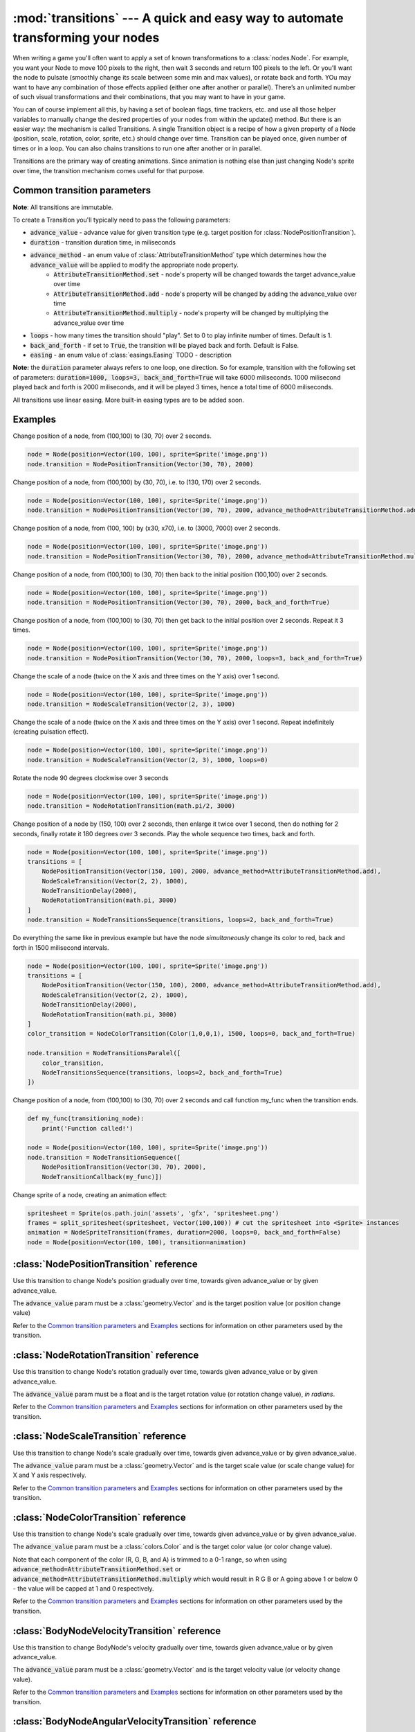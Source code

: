 :mod:`transitions` --- A quick and easy way to automate transforming your nodes
===============================================================================
.. module:: transitions
    :synopsis: A quick and easy way to automate transforming your nodes

When writing a game you'll often want to apply a set of known transformations to a :class:`nodes.Node`. For example, you want your
Node to move 100 pixels to the right, then wait 3 seconds and return 100 pixels to the left. Or you'll want the node
to pulsate (smoothly change its scale between some min and max values), or rotate back and forth. YOu may want to have
any combination of those effects applied (either one after another or parallel). There’s an unlimited number of such
visual transformations and their combinations, that you may want to have in your game.

You can of course implement all this, by having a set of boolean flags, time trackers, etc. and use all those helper
variables to manually change the desired properties of your nodes from within the update() method. But there is an
easier way: the mechanism is called Transitions. A single Transition object is a recipe of how a given property
of a Node (position, scale, rotation, color, sprite, etc.) should change over time. Transition can be played once,
given number of times or in a loop. You can also chains transitions to run one after another or in parallel.

Transitions are the primary way of creating animations. Since animation is nothing else than just
changing Node's sprite over time, the transition mechanism comes useful for that purpose.


Common transition parameters
----------------------------

**Note**: All transitions are immutable.

To create a Transition you'll typically need to pass the following parameters:

* :code:`advance_value` - advance value for given transition type (e.g. target position for :class:`NodePositionTransition`).
* :code:`duration` - transition duration time, in miliseconds
* :code:`advance_method` - an enum value of :class:`AttributeTransitionMethod` type which determines how the :code:`advance_value` will be applied to modify the appropriate node property.
    * :code:`AttributeTransitionMethod.set` - node's property will be changed towards the target advance_value over time
    * :code:`AttributeTransitionMethod.add` - node's property will be changed by adding the advance_value over time
    * :code:`AttributeTransitionMethod.multiply` - node's property will be changed by multiplying the advance_value over time
* :code:`loops` - how many times the transition should "play". Set to 0 to play infinite number of times. Default is 1.
* :code:`back_and_forth` - if set to :code:`True`, the transition will be played back and forth. Default is False.
* :code:`easing` - an enum value of :class:`easings.Easing` TODO - description

**Note:** the :code:`duration` parameter always refers to one loop, one direction. So for example, transition
with the following set of parameters: :code:`duration=1000, loops=3, back_and_forth=True` will take 6000 miliseconds.
1000 milisecond played back and forth is 2000 miliseconds, and it will be played 3 times, hence a total time
of 6000 miliseconds.

All transitions use linear easing. More built-in easing types are to be added soon.

Examples
--------

Change position of a node, from (100,100) to (30, 70) over 2 seconds.

.. code-block:: python

    node = Node(position=Vector(100, 100), sprite=Sprite('image.png'))
    node.transition = NodePositionTransition(Vector(30, 70), 2000)


Change position of a node, from (100,100) by (30, 70), i.e. to (130, 170) over 2 seconds.

.. code-block:: python

    node = Node(position=Vector(100, 100), sprite=Sprite('image.png'))
    node.transition = NodePositionTransition(Vector(30, 70), 2000, advance_method=AttributeTransitionMethod.add)

Change position of a node, from (100, 100) by (x30, x70), i.e. to (3000, 7000) over 2 seconds.

.. code-block:: python

    node = Node(position=Vector(100, 100), sprite=Sprite('image.png'))
    node.transition = NodePositionTransition(Vector(30, 70), 2000, advance_method=AttributeTransitionMethod.multiply)

Change position of a node, from (100,100) to (30, 70) then back to the initial position (100,100) over 2 seconds.

.. code-block:: python

    node = Node(position=Vector(100, 100), sprite=Sprite('image.png'))
    node.transition = NodePositionTransition(Vector(30, 70), 2000, back_and_forth=True)

Change position of a node, from (100,100) to (30, 70) then get back to the initial position over 2 seconds. Repeat
it 3 times.

.. code-block:: python

    node = Node(position=Vector(100, 100), sprite=Sprite('image.png'))
    node.transition = NodePositionTransition(Vector(30, 70), 2000, loops=3, back_and_forth=True)

Change the scale of a node (twice on the X axis and three times on the Y axis) over 1 second.

.. code-block:: python

    node = Node(position=Vector(100, 100), sprite=Sprite('image.png'))
    node.transition = NodeScaleTransition(Vector(2, 3), 1000)

Change the scale of a node (twice on the X axis and three times on the Y axis) over 1 second. Repeat indefinitely
(creating pulsation effect).

.. code-block:: python

    node = Node(position=Vector(100, 100), sprite=Sprite('image.png'))
    node.transition = NodeScaleTransition(Vector(2, 3), 1000, loops=0)

Rotate the node 90 degrees clockwise over 3 seconds

.. code-block:: python

    node = Node(position=Vector(100, 100), sprite=Sprite('image.png'))
    node.transition = NodeRotationTransition(math.pi/2, 3000)

Change position of a node by (150, 100) over 2 seconds, then enlarge it twice over 1 second, then do nothing for
2 seconds, finally rotate it 180 degrees over 3 seconds. Play the whole sequence two times, back and forth.

.. code-block:: python

    node = Node(position=Vector(100, 100), sprite=Sprite('image.png'))
    transitions = [
        NodePositionTransition(Vector(150, 100), 2000, advance_method=AttributeTransitionMethod.add),
        NodeScaleTransition(Vector(2, 2), 1000),
        NodeTransitionDelay(2000),
        NodeRotationTransition(math.pi, 3000)
    ]
    node.transition = NodeTransitionsSequence(transitions, loops=2, back_and_forth=True)

Do everything the same like in previous example but have the node *simultaneously* change its color to red,
back and forth in 1500 milisecond intervals.

.. code-block:: python

    node = Node(position=Vector(100, 100), sprite=Sprite('image.png'))
    transitions = [
        NodePositionTransition(Vector(150, 100), 2000, advance_method=AttributeTransitionMethod.add),
        NodeScaleTransition(Vector(2, 2), 1000),
        NodeTransitionDelay(2000),
        NodeRotationTransition(math.pi, 3000)
    ]
    color_transition = NodeColorTransition(Color(1,0,0,1), 1500, loops=0, back_and_forth=True)

    node.transition = NodeTransitionsParalel([
        color_transition,
        NodeTransitionsSequence(transitions, loops=2, back_and_forth=True)
    ])


Change position of a node, from (100,100) to (30, 70) over 2 seconds and call function my_func when the transition ends.

.. code-block:: python

    def my_func(transitioning_node):
        print('Function called!')

    node = Node(position=Vector(100, 100), sprite=Sprite('image.png'))
    node.transition = NodeTransitionSequence([
        NodePositionTransition(Vector(30, 70), 2000),
        NodeTransitionCallback(my_func)])


Change sprite of a node, creating an animation effect:

.. code-block:: python

    spritesheet = Sprite(os.path.join('assets', 'gfx', 'spritesheet.png')
    frames = split_spritesheet(spritesheet, Vector(100,100)) # cut the spritesheet into <Sprite> instances
    animation = NodeSpriteTransition(frames, duration=2000, loops=0, back_and_forth=False)
    node = Node(position=Vector(100, 100), transition=animation)



:class:`NodePositionTransition` reference
-----------------------------------------

.. class:: NodePositionTransition(advance_value, duration, advance_method=AttributeTransitionMethod.set, loops=1, back_and_forth=False, easing=Easing.none)

    Use this transition to change Node's position gradually over time, towards given advance_value or by given advance_value.

    The :code:`advance_value` param must be a :class:`geometry.Vector` and is the target position value (or position change value)

    Refer to the `Common transition parameters`_ and `Examples`_ sections for information on other parameters used by the transition.


:class:`NodeRotationTransition` reference
-----------------------------------------


.. class:: NodeRotationTransition(advance_value, duration, advance_method=AttributeTransitionMethod.set, loops=1, back_and_forth=False, easing=Easing.none)

    Use this transition to change Node's rotation gradually over time, towards given advance_value or by given advance_value.

    The :code:`advance_value` param must be a float and is the target rotation value (or rotation change value), *in radians*.

    Refer to the `Common transition parameters`_ and `Examples`_ sections for information on other parameters used by the transition.


:class:`NodeScaleTransition` reference
--------------------------------------

.. class:: NodeScaleTransition(value, duration, advance_method=AttributeTransitionMethod.set, loops=1, back_and_forth=False, easing=Easing.none)

    Use this transition to change Node's scale gradually over time, towards given advance_value or by given advance_value.

    The :code:`advance_value` param must be a :class:`geometry.Vector` and is the target scale value (or scale change value) for X and Y axis respectively.

    Refer to the `Common transition parameters`_ and `Examples`_ sections for information on other parameters used by the transition.


:class:`NodeColorTransition` reference
--------------------------------------


.. class:: NodeColorTransition(value, duration, advance_method=AttributeTransitionMethod.set, loops=1, back_and_forth=False, easing=Easing.none)

    Use this transition to change Node's scale gradually over time, towards given advance_value or by given advance_value.

    The :code:`advance_value` param must be a :class:`colors.Color` and is the target color value (or color change value).

    Note that each component of the color (R, G, B, and A) is trimmed to a 0-1 range, so when using
    :code:`advance_method=AttributeTransitionMethod.set` or :code:`advance_method=AttributeTransitionMethod.multiply`
    which would result in R G B or A going above 1 or below 0 - the value will be capped at 1 and 0 respectively.

    Refer to the `Common transition parameters`_ and `Examples`_ sections for information on other parameters used by the transition.


:class:`BodyNodeVelocityTransition` reference
---------------------------------------------

.. class:: BodyNodeVelocityTransition(value, duration, advance_method=AttributeTransitionMethod.set, loops=1, back_and_forth=False, easing=Easing.none)

    Use this transition to change BodyNode's velocity gradually over time, towards given advance_value or by given advance_value.

    The :code:`advance_value` param must be a :class:`geometry.Vector` and is the target velocity value (or velocity change value).

    Refer to the `Common transition parameters`_ and `Examples`_ sections for information on other parameters used by the transition.


:class:`BodyNodeAngularVelocityTransition` reference
----------------------------------------------------

.. class:: BodyNodeAngularVelocityTransition(value, duration, advance_method=AttributeTransitionMethod.set, loops=1, back_and_forth=False, easing=Easing.none)

    Use this transition to change BodyNode's angular velocity gradually over time, towards given advance_value or by
    given advance_value.

    The :code:`advance_value` param must be a number and is the target angular velocity value (or angular velocity
    change value), *in radians*

    Refer to the `Common transition parameters`_ and `Examples`_ sections for information on other parameters used
    by the transition.

.. _Transitions.NodeSpriteTransition:

:class:`NodeSpriteTransition` reference
----------------------------------------------------

.. class:: NodeSpriteTransition(sprites, duration, loops=1, back_and_forth=False, easing=Easing.none)

    Use this transition to create animations. The transition will change Node's sprite over time specified by
    the :code:`duration` parameter, iterating through sprites list specified by the :code:`sprites` parameter.

    The :code:`sprites` must be an iterable holding :class:`sprites.Sprite` instances. To cut a spritesheet file into
    individual sprites (individual frames) use the utility function :meth:`sprites.split_spritesheet()`

    The :code:`loops` and :code:`back_and_forth` parameters work normally - refer to the `Common transition parameters`_
    section for more information on those parameters.


:class:`NodeTransitionsSequence` reference
------------------------------------------

.. class:: NodeTransitionSequence(transitions, loops=1, back_and_forth=False)

    A wrapping container used to chain transitions into a sequence. The sequence will run one transition at a time,
    next one being executed when the previous one finishes.

    The :code:`transitions` parameter is an iterable of transitions.

    The iterable can include a list of 'atomic' transitions such as :class:`NodePositionTransition`,
    :class:`NodeScaleTransition`,  :class:`NodeColorTransition` etc. as well as other
    :class:`NodeTransitionSequence`, or :class:`NodeTransitionsParallel` thus building
    a more complex structure.

    The loops and back_and_forth parameters work normally, but are applied to the whole sequence.

    See the `Examples`_ sections for a sample code using NodeTransitionSequence.


:class:`NodeTransitionsParallel` reference
------------------------------------------

.. class:: NodeTransitionsParallel(transitions, loops=1, back_and_forth=False)

    A wrapping container used to make transitions run in parallel.

    The :code:`transitions` parameter is an iterable of transitions which will be executed simultaneously.

    The iterable can include a list of 'atomic' transitions such as :class:`NodePositionTransition`,
    :class:`NodeScaleTransition`,  :class:`NodeColorTransition` etc. as well as other
    :class:`NodeTransitionSequence`, or :class:`NodeTransitionsParallel` thus building
    a more complex structure.

    You may have two contradictory transitions running in parallel, for example two :class:`NodePositionTransition`
    trying to change node position in opposite directions. Contrary to intuition, they won’t cancel out (regardless
    of advance_method being :code:`add` or :code:`set`). If there are two or more transitions of the same type running in paralel,
    then the one which is later in the list will be used and all the preceding ones will be ignored.

    Since transitions runing in parallel may have different durations, the :code:`loops` parameter is using the
    following logic: The longest duration is considered the "base" duration. Transitions whose duration is shorter than
    the base duration will wait (doing nothing) when they complete, until the one with the "base" duration ends.
    When the "base" transition ends, the new loop begins and all transitions start running in parallel again.

    The :code:`back_and_forth=True` is using the same logic: the engine will wait for the longest transition to end
    before playing all parallel transitions backwards.

    See the `Examples`_ sections for a sample code using NodeTransitionsParallel.

    Like all other transitions, NodeTransitionsParallel is immutable. That causes problems when you want transitions
    to be managed independently. Consider a situation where you want to have a Node with sprite animation
    (NodeSpriteTransition) and some other transition (e.g. NodePositionTransition), both running simuntaneously. Suppose
    you do that by wrapping the two transitions in :class:`NodeTransitionsParallel`. Now, if you want to change just
    the sprite animation transition **without changing the state of the position transition** (a perfectly valid case
    in many 2D games), you won't be able to do that because NodeTransitionsParallel is immutable!

    To solve that problem, you should use :code:`NodeTransitionsManager` - it allows running and managing multiple
    simultaneous transitions on a Node truly independently from each other.


:class:`NodeTransitionDelay` reference
--------------------------------------

.. class:: NodeTransitionDelay(duration)

    Use this transition to create a delay between transitions in a sequence.

    The :code:`duration` paramter is a number of miliseconds.

    See the `Examples`_ sections for more information.


:class:`NodeTransitionCallback` reference
-----------------------------------------

.. class:: NodeTransitionCallback(callback_func)

    Use this transition to get your own function called at a specific moment in a transitions sequence. A typical use
    case is to find out that a transition has ended.

    The :code:`callback_func` must be a callable.

    See the `Examples`_ sections for a sample code using NodeTransitionCallback


:class:`NodeCustomTransition` reference
---------------------------------------

.. class:: NodeCustomTransition(prepare_func, evaluate_func, duration, loops=1, back_and_forth=False, easing=Easing.none)

    Use this class to write your own transition.

    :code:`prepare_func` must be a callable. It will be called once, before the transition is played. It receives one
    parameter - a node. It can return any value, which will later be used as input to :code:`evaluate_func`

    :code:`evaluate_func` must be a callable. It will be called on each frame and it's the place where you should
    implement the transition logic. It will receive three parameters: :code:`state`, :code:`node` and :code:`t`.
    The :code:`state` is a value you have returned in the :code:`prepare_func` callable. The :code:`node` is a
    node which is transitioning. The :code:`t` parameter is a value between 0 and 1 which indicates
    transition time duration progress.

    The :code:`loops` and :code:`back_and_forth` paramters behave normally - see the `Common transition parameters`_
    section.

    .. code-block:: python

        custom_transition = NodeCustomTransition(
                lambda node: {'positions': [
                    Vector(random.uniform(-100, 100), random.uniform(-100, 100))
                    for _ in range(10)
                ]},
                lambda state, node, t: setattr(
                    node, 'position',
                    state['positions'][min(int(t * 10), 9)],
                ),
                10000.,
                loops=5,
            )


:class:`NodeTransitionsManager` reference
-----------------------------------------

.. class:: NodeTransitionsManager

    Node Transitions Manager is accessed by the transitions_manager property on a :class:`nodes.Node`. It allows to
    run multiple transitions on a node at the same time. Unlike :class:`NodeTransitionsParallel`, which also runs multiple
    transitions simultaneously, the transitions managed by the NodeTransitionsManager are truly isolated. It
    means you can manage them (stop or replace them) **individually** not affecting other running transitions. This is
    not possible with transitions inside :class:`NodeTransitionsParallel`, because the wrapper is immutable.

    The manager offers a simple dictionary-like interface with two methods: :meth:`get()` and :meth:`set()` to access and set
    transitions by a string key.

    Note that the transition manager is used when you set transition on a Node via the
    :ref:`transition property <Node.transition>`. That transition can be accessed via :code:`get('__default__')`

    Similarly to :class:`NodeTransitionsParallel` when you set two contradictory transitions of the same type to run on
    the manager (for example position transitions that pull the node in two opposite direction) - they will not cancel
    out. One of them will 'dominate'. It is undetermined which one will dominate therefore it's recommended not to
    compose transitions that way (why would you want to do it anyway?).

.. method:: NodeTransitionsManager.get(transition_name)

    Gets a transition by name (a string).

    :code:`Node.transitions_manager.get('__default__')` is an equivalent of :ref:`Node.transition <Node.transition>` getter.

.. method:: NodeTransitionsManager.set(transition_name, transition)

    Sets a transition with a specific name (a string). The :code:`transition` object can be any transition, either
    'atomic' or a serial / parallel combo.

    :code:`Node.transitions_manager.set('__default__', transition)` is an equivalent of :ref:`Node.transition <Node.transition>` setter.

    .. code-block:: python

        node = Node(position=Vector(15, 60))
        node.transitions_manager.set('my_transition', NodePositionTransition(Vector(100,100), duration=300, loops=0))
        node.transitions_manager.set('other_transition', NodeRotationTransition(math.pi/2))
        node.transitions_manager.set('can_use_sequence_coz_why_not',  NodeTransitionsSequence([
            NodeScaleTransition(Vector(2, 2), 1000),
            NodeTransitionDelay(2000),
            NodeColorTransition(Color(0.5, 1, 0, 1), 3000)],
            loops=2, back_and_forth=True))


:class:`AttributeTransitionMethod` reference
--------------------------------------------

.. class:: AttributeTransitionMethod

Enum type used to identify value advance method when using transitions

Available values are:

* :code:`AttributeTransitionMethod.set`
* :code:`AttributeTransitionMethod.add`
* :code:`AttributeTransitionMethod.multiply`
